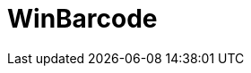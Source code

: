 ﻿////

|metadata|
{
    "name": "winbarcode",
    "controlName": [],
    "tags": [],
    "guid": "1ec65d5e-2daf-41b5-b7e7-234239a5a4d5",  
    "buildFlags": [],
    "createdOn": "2016-02-11T22:02:30.7598124Z"
}
|metadata|
////

= WinBarcode